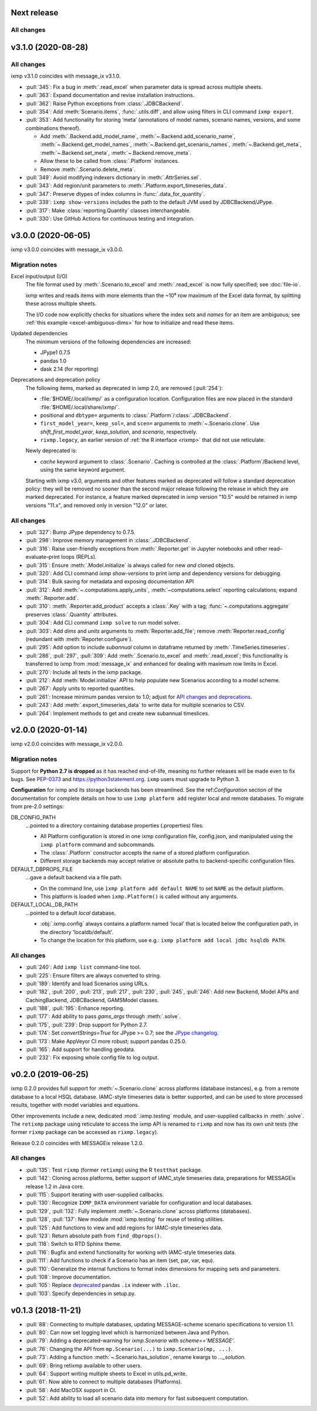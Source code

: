 Next release
============

All changes
-----------


v3.1.0 (2020-08-28)
===================

All changes
-----------

ixmp v3.1.0 coincides with message_ix v3.1.0.

- :pull:`345`: Fix a bug in :meth:`.read_excel` when parameter data is spread across multiple sheets.
- :pull:`363`: Expand documentation and revise installation instructions.
- :pull:`362`: Raise Python exceptions from :class:`.JDBCBackend`.
- :pull:`354`: Add :meth:`Scenario.items`, :func:`.utils.diff`, and allow using filters in CLI command ``ixmp export``.
- :pull:`353`: Add functionality for storing ‘meta’ (annotations of model names, scenario names, versions, and some combinations thereof).

  - Add :meth:`.Backend.add_model_name`, :meth:`~.Backend.add_scenario_name`, :meth:`~.Backend.get_model_names`, :meth:`~.Backend.get_scenario_names`, :meth:`~.Backend.get_meta`, :meth:`~.Backend.set_meta`, :meth:`~.Backend.remove_meta`.
  - Allow these to be called from :class:`.Platform` instances.
  - Remove :meth:`.Scenario.delete_meta`.

- :pull:`349`: Avoid modifying indexers dictionary in :meth:`.AttrSeries.sel`.
- :pull:`343`: Add region/unit parameters to :meth:`.Platform.export_timeseries_data`.
- :pull:`347`: Preserve dtypes of index columns in :func:`.data_for_quantity`.
- :pull:`339`: ``ixmp show-versions`` includes the path to the default JVM used by JDBCBackend/JPype.
- :pull:`317`: Make :class:`reporting.Quantity` classes interchangeable.
- :pull:`330`: Use GitHub Actions for continuous testing and integration.


v3.0.0 (2020-06-05)
===================

ixmp v3.0.0 coincides with message_ix v3.0.0.

Migration notes
---------------

Excel input/output (I/O)
   The file format used by :meth:`.Scenario.to_excel` and :meth:`.read_excel` is now fully specified; see :doc:`file-io`.

   ixmp writes and reads items with more elements than the ~10⁶ row maximum of the Excel data format, by splitting these across multiple sheets.

   The I/O code now explicitly checks for situations where the index *sets* and *names* for an item are ambiguous; see :ref:`this example <excel-ambiguous-dims>` for how to initialize and read these items.

Updated dependencies
   The minimum versions of the following dependencies are increased:

   - JPype1 0.7.5
   - pandas 1.0
   - dask 2.14 (for reporting)

Deprecations and deprecation policy
   The following items, marked as deprecated in ixmp 2.0, are removed (:pull:`254`):

   - :file:`$HOME/.local/ixmp/` as a configuration location.
     Configuration files are now placed in the standard :file:`$HOME/.local/share/ixmp/`.
   - positional and ``dbtype=`` arguments to :class:`.Platform`/:class:`.JDBCBackend`.
   - ``first_model_year=``, ``keep_sol=``, and ``scen=`` arguments to :meth:`~.Scenario.clone`.
     Use `shift_first_model_year`, `keep_solution`, and `scenario`, respectively.
   - ``rixmp.legacy``, an earlier version of :ref:`the R interface <rixmp>` that did not use reticulate.

   Newly deprecated is:

   - `cache` keyword argument to :class:`.Scenario`.
     Caching is controlled at the :class:`.Platform`/Backend level, using the same keyword argument.

   Starting with ixmp v3.0, arguments and other features marked as deprecated will follow a standard deprecation policy: they will be removed no sooner than the second major release following the release in which they are marked deprecated.
   For instance, a feature marked deprecated in ixmp version "10.5" would be retained in ixmp versions "11.x", and removed only in version "12.0" or later.


All changes
-----------

- :pull:`327`: Bump JPype dependency to 0.7.5.
- :pull:`298`: Improve memory management in :class:`.JDBCBackend`.
- :pull:`316`: Raise user-friendly exceptions from :meth:`.Reporter.get` in Jupyter notebooks and other read–evaluate–print loops (REPLs).
- :pull:`315`: Ensure :meth:`.Model.initialize` is always called for new *and* cloned objects.
- :pull:`320`: Add CLI command `ixmp show-versions` to print ixmp and dependency versions for debugging.
- :pull:`314`: Bulk saving for metadata and exposing documentation API
- :pull:`312`: Add :meth:`~.computations.apply_units`, :meth:`~computations.select` reporting calculations; expand :meth:`.Reporter.add`.
- :pull:`310`: :meth:`.Reporter.add_product` accepts a :class:`.Key` with a tag; :func:`~.computations.aggregate` preserves :class:`.Quantity` attributes.
- :pull:`304`: Add CLI command ``ixmp solve`` to run model solver.
- :pull:`303`: Add `dims` and `units` arguments to :meth:`Reporter.add_file`; remove :meth:`Reporter.read_config` (redundant with :meth:`Reporter.configure`).
- :pull:`295`: Add option to include `subannual` column in dataframe returned by :meth:`.TimeSeries.timeseries`.
- :pull:`286`,
  :pull:`297`,
  :pull:`309`: Add :meth:`.Scenario.to_excel` and :meth:`.read_excel`; this functionality is transferred to ixmp from :mod:`message_ix` and enhanced for dealing with maximum row limits in Excel.
- :pull:`270`: Include all tests in the ixmp package.
- :pull:`212`: Add :meth:`Model.initialize` API to help populate new Scenarios according to a model scheme.
- :pull:`267`: Apply units to reported quantities.
- :pull:`261`: Increase minimum pandas version to 1.0; adjust for `API changes and deprecations <https://pandas.pydata.org/pandas-docs/version/1.0.0/whatsnew/v1.0.0.html#backwards-incompatible-api-changes>`_.
- :pull:`243`: Add :meth:`.export_timeseries_data` to write data for multiple scenarios to CSV.
- :pull:`264`: Implement methods to get and create new subannual timeslices.


v2.0.0 (2020-01-14)
===================

ixmp v2.0.0 coincides with message_ix v2.0.0.

Migration notes
---------------

Support for **Python 2.7 is dropped** as it has reached end-of-life, meaning no further releases will be made even to fix bugs.
See `PEP-0373 <https://www.python.org/dev/peps/pep-0373/>`_ and https://python3statement.org.
``ixmp`` users must upgrade to Python 3.

**Configuration** for ixmp and its storage backends has been streamlined.
See the ref:`Configuration` section of the documentation for complete details on how to use ``ixmp platform add`` register local and remote databases.
To migrate from pre-2.0 settings:

DB_CONFIG_PATH
   …pointed to a directory containing database properties (.properties) files.

   - All Platform configuration is stored in one ixmp configuration file, config.json, and manipulated using the ``ixmp platform`` command and subcommands.
   - The :class:`.Platform` constructor accepts the name of a stored platform configuration.
   - Different storage backends may accept relative or absolute paths to backend-specific configuration files.

DEFAULT_DBPROPS_FILE
   …gave a default backend via a file path.

   - On the command line, use ``ixmp platform add default NAME`` to set ``NAME`` as the default platform.
   - This platform is loaded when ``ixmp.Platform()`` is called without any arguments.

DEFAULT_LOCAL_DB_PATH
   …pointed to a default *local* database.

   - :obj:`.ixmp.config` always contains a platform named 'local' that is located below the configuration path, in the directory 'localdb/default'.
   - To change the location for this platform, use e.g.: ``ixmp platform add local jdbc hsqldb PATH``.

All changes
-----------

- :pull:`240`: Add ``ixmp list`` command-line tool.
- :pull:`225`: Ensure filters are always converted to string.
- :pull:`189`: Identify and load Scenarios using URLs.
- :pull:`182`,
  :pull:`200`,
  :pull:`213`,
  :pull:`217`,
  :pull:`230`,
  :pull:`245`,
  :pull:`246`: Add new Backend, Model APIs and CachingBackend, JDBCBackend, GAMSModel classes.
- :pull:`188`,
  :pull:`195`: Enhance reporting.
- :pull:`177`: Add ability to pass `gams_args` through :meth:`.solve`.
- :pull:`175`,
  :pull:`239`: Drop support for Python 2.7.
- :pull:`174`: Set `convertStrings=True` for JPype >= 0.7; see the `JPype changelog <https://jpype.readthedocs.io/en/latest/CHANGELOG.html>`_.
- :pull:`173`: Make AppVeyor CI more robust; support pandas 0.25.0.
- :pull:`165`: Add support for handling geodata.
- :pull:`232`: Fix exposing whole config file to log output.

v0.2.0 (2019-06-25)
===================

ixmp 0.2.0 provides full support for :meth:`~.Scenario.clone` across platforms (database instances), e.g. from a remote database to a local HSQL database.
IAMC-style timeseries data is better supported, and can be used to store processed results, together with model variables and equations.

Other improvements include a new, dedicated :mod:`.ixmp.testing` module, and user-supplied callbacks in :meth:`.solve`.
The ``retixmp`` package using reticulate to access the ixmp API is renamed to ``rixmp`` and now has its own unit tests (the former ``rixmp`` package can be accessed as ``rixmp.legacy``).

Release 0.2.0 coincides with MESSAGEix release 1.2.0.

All changes
-----------

- :pull:`135`: Test ``rixmp`` (former ``retixmp``) using the R ``testthat`` package.
- :pull:`142`: Cloning across platforms, better support of IAMC_style timeseries data, preparations for MESSAGEix release 1.2 in Java core.
- :pull:`115`: Support iterating with user-supplied callbacks.
- :pull:`130`: Recognize ``IXMP_DATA`` environment variable for configuration and local databases.
- :pull:`129`,
  :pull:`132`: Fully implement :meth:`~.Scenario.clone` across platforms (databases).
- :pull:`128`,
  :pull:`137`: New module :mod:`ixmp.testing` for reuse of testing utilities.
- :pull:`125`: Add functions to view and add regions for IAMC-style timeseries data.
- :pull:`123`: Return absolute path from ``find_dbprops()``.
- :pull:`118`: Switch to RTD Sphinx theme.
- :pull:`116`: Bugfix and extend functionality for working with IAMC-style timeseries data.
- :pull:`111`: Add functions to check if a Scenario has an item (set, par, var, equ).
- :pull:`110`: Generalize the internal functions to format index dimensions for mapping sets and parameters.
- :pull:`108`: Improve documentation.
- :pull:`105`: Replace `deprecated <http://pandas.pydata.org/pandas-docs/stable/indexing.html#ix-indexer-is-deprecated>`_ pandas ``.ix`` indexer with ``.iloc``.
- :pull:`103`: Specify dependencies in setup.py.

v0.1.3 (2018-11-21)
===================

- :pull:`88`: Connecting to multiple databases, updating MESSAGE-scheme scenario specifications to version 1.1.
- :pull:`80`: Can now set logging level which is harmonized between Java and Python.
- :pull:`79`: Adding a deprecated-warning for `ixmp.Scenario` with `scheme=='MESSAGE'`.
- :pull:`76`: Changing the API from ``mp.Scenario(...)`` to ``ixmp.Scenario(mp, ...)``.
- :pull:`73`: Adding a function :meth:`~.Scenario.has_solution`, rename kwargs to `..._solution`.
- :pull:`69`: Bring retixmp available to other users.
- :pull:`64`: Support writing multiple sheets to Excel in utils.pd_write.
- :pull:`61`: Now able to connect to multiple databases (Platforms).
- :pull:`58`: Add MacOSX support in CI.
- :pull:`52`: Add ability to load all scenario data into memory for fast subsequent computation.
